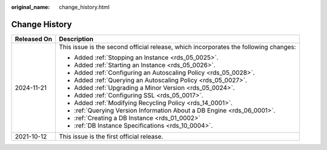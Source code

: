 :original_name: change_history.html

.. _change_history:

Change History
==============

+-----------------------------------+--------------------------------------------------------------------------------------+
| Released On                       | Description                                                                          |
+===================================+======================================================================================+
| 2024-11-21                        | This issue is the second official release, which incorporates the following changes: |
|                                   |                                                                                      |
|                                   | -  Added :ref:`Stopping an Instance <rds_05_0025>`.                                  |
|                                   | -  Added :ref:`Starting an Instance <rds_05_0026>`.                                  |
|                                   | -  Added :ref:`Configuring an Autoscaling Policy <rds_05_0028>`.                     |
|                                   | -  Added :ref:`Querying an Autoscaling Policy <rds_05_0027>`.                        |
|                                   | -  Added :ref:`Upgrading a Minor Version <rds_05_0024>`.                             |
|                                   | -  Added :ref:`Configuring SSL <rds_05_0017>`.                                       |
|                                   | -  Added :ref:`Modifying Recycling Policy <rds_14_0001>`.                            |
|                                   | -  :ref:`Querying Version Information About a DB Engine <rds_06_0001>`.              |
|                                   | -  :ref:`Creating a DB Instance <rds_01_0002>`                                       |
|                                   | -  :ref:`DB Instance Specifications <rds_10_0004>`.                                  |
+-----------------------------------+--------------------------------------------------------------------------------------+
| 2021-10-12                        | This issue is the first official release.                                            |
+-----------------------------------+--------------------------------------------------------------------------------------+

